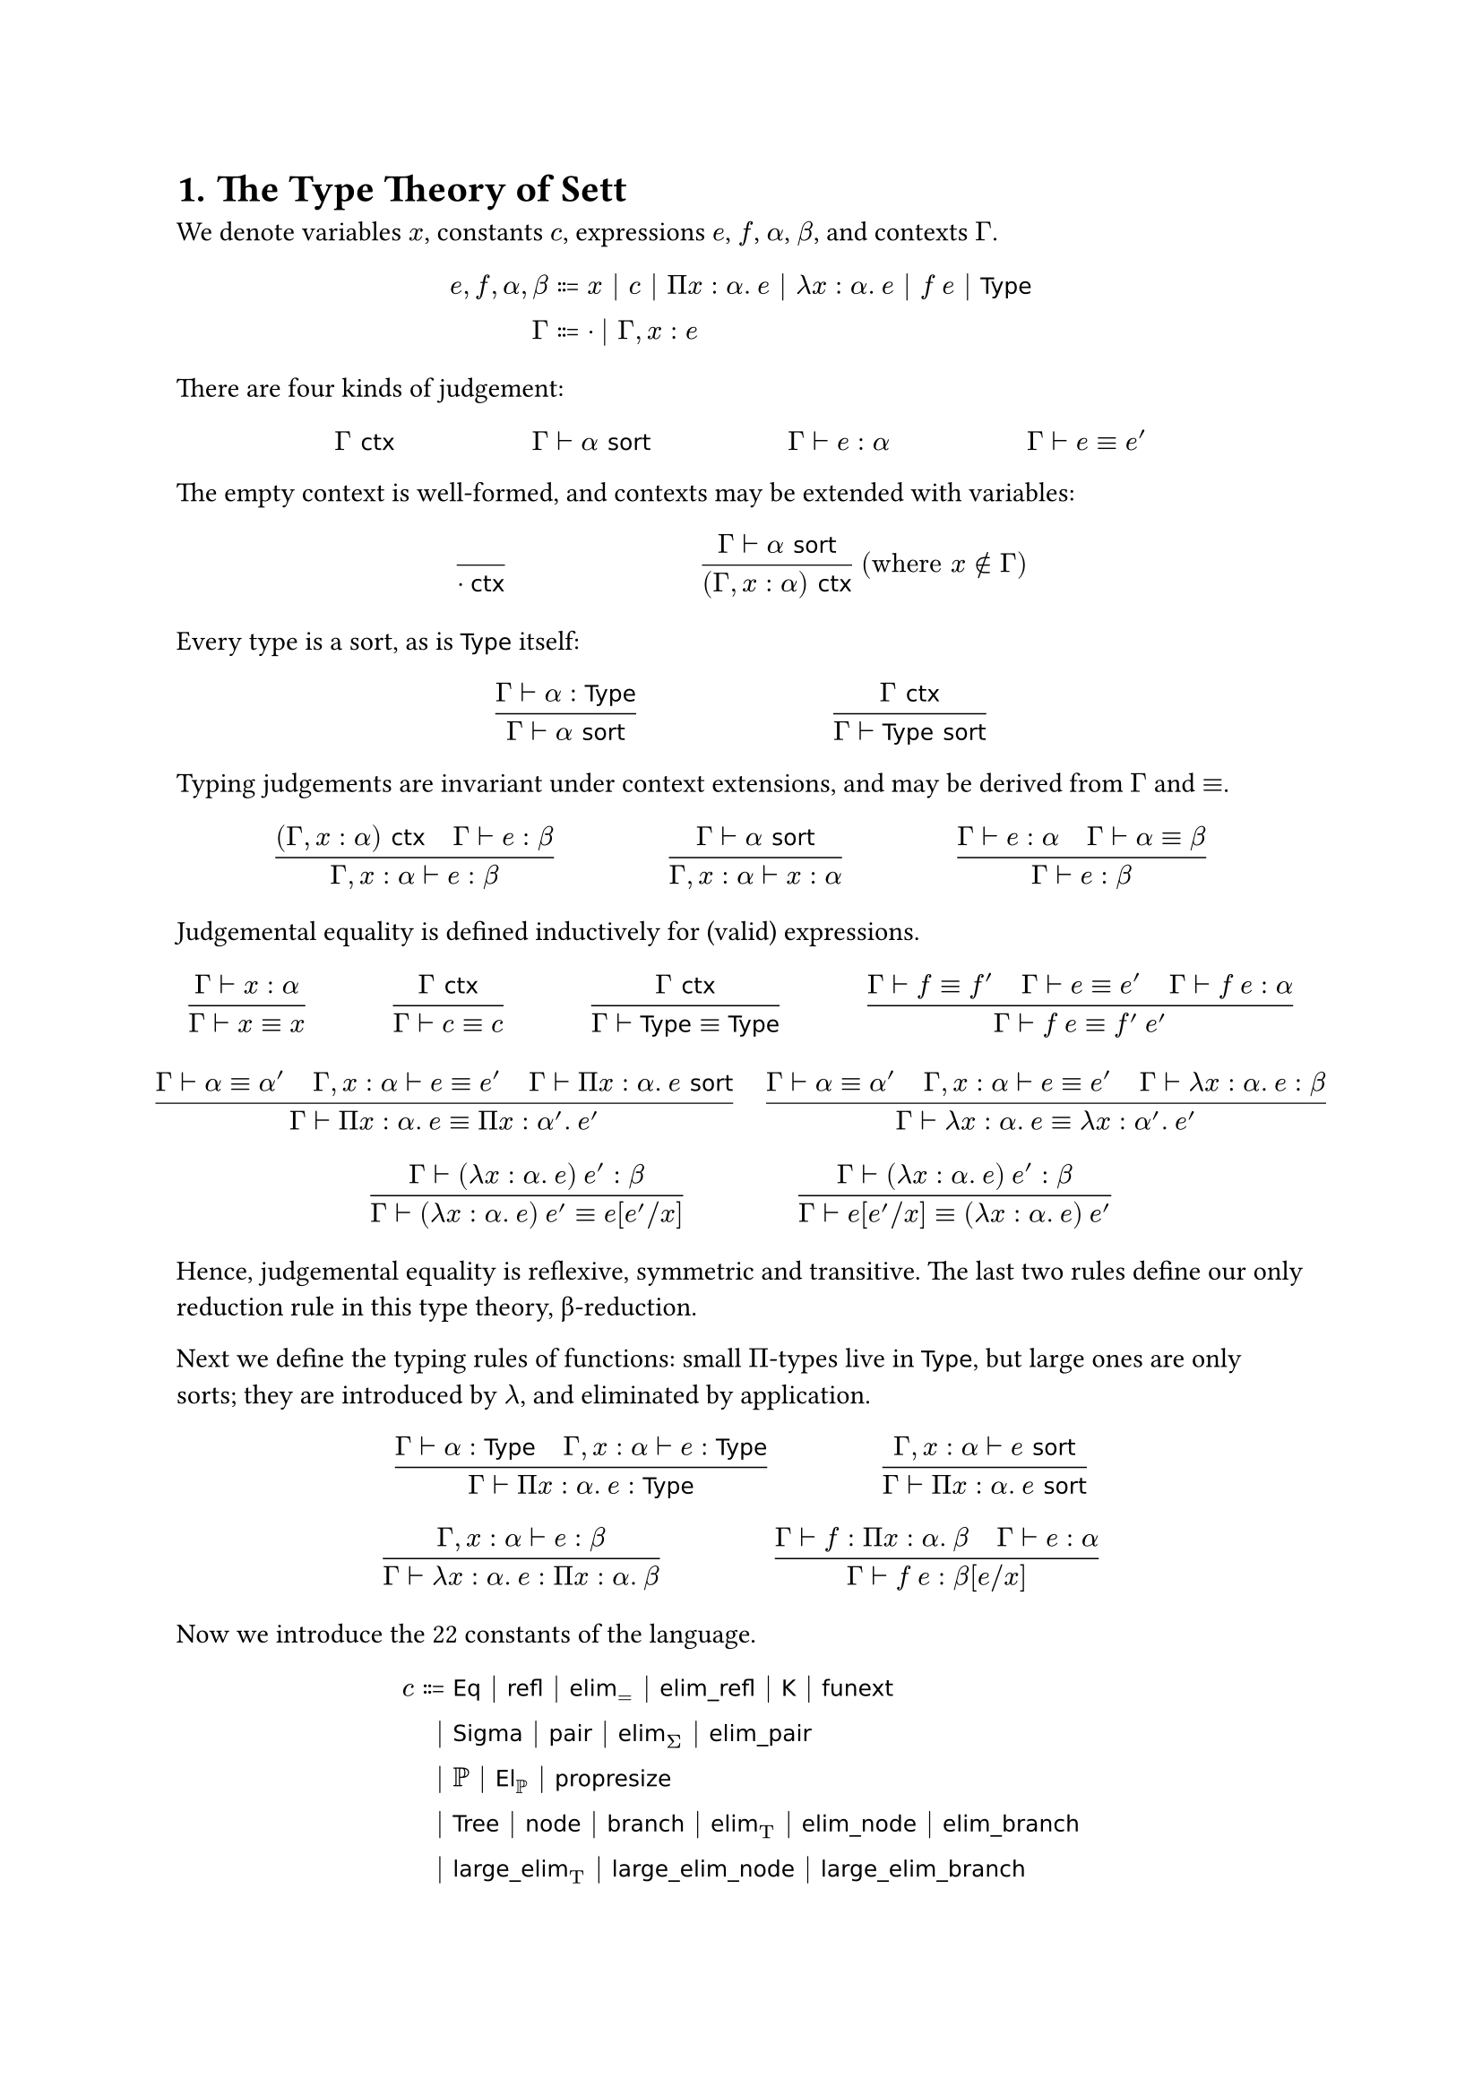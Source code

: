 #set heading(numbering: "1.")

= The Type Theory of Sett

#let id(..t) = text(font: "DejaVu Sans", size: 9pt, ..t)
#let TT = math.upright("T")
#let Eq = id("Eq")
#let Prop = id("Prop")
#let funext = id("funext")
#let elim = id("elim")
#let elimpair = $id("elim_pair")$
#let elimnode = id("elim_node")
#let elimbranch = id("elim_branch")
#let node = id("node")
#let branch = id("branch")
#let lelim = id("large_elim")
#let lelimnode = id("large_elim_node")
#let lelimbranch = id("large_elim_branch")
#let refl = id("refl")
#let elimrefl = id("elim_refl")
#let KK = id("K")
#let El = id("El")
#let propresize = id("propresize")
#let ctx = id("ctx")
#let Type = id("Type")
#let sort = id("sort")
#let Sigma = id("Sigma")
#let pair = id("pair")
#let Tree = id("Tree")
#let hide = hide
#let IsProp = id("IsProp")
#let Injective = id("Injective")
#let Surjective = id("Surjective")
#let Bijective = id("Bijective")
#let Bool = id("Bool")
#let Sum = id("Sum")
#let em = id("em")
#let choice = id("choice")

We denote variables $x$, constants $c$,
expressions $e$, $f$, $α$, $β$, and contexts $Γ$.

$
e, f, α, β &::= x | c | Π x : α. med e | λ x : α. med e | f med e | Type
\ Γ &::= · | Γ, x : e
$

There are four kinds of judgement:

$ Γ ctx #h(5em) Γ ⊢ α sort #h(5em) Γ ⊢ e : α #h(5em) Γ ⊢ e ≡ e' $

The empty context is well-formed, and contexts may be extended with variables:

$ ()/(· ctx) #h(7em) (Γ ⊢ α sort)/((Γ, x : α) ctx) med ("where" x ∉ Γ) $

Every type is a sort, as is $Type$ itself:

$ (Γ ⊢ α : Type)/(Γ ⊢ α sort) #h(7em) (Γ ctx)/(Γ ⊢ Type sort) $

Typing judgements are invariant under context extensions,
and may be derived from $Γ$ and $≡$.

$
  ((Γ, x : α) ctx quad Γ ⊢ e : β) / (Γ, x : α ⊢ e : β) #h(4em)
  (Γ ⊢ α sort) / (Γ, x : α ⊢ x : α) #h(4em)
  (Γ ⊢ e : α quad Γ ⊢ α ≡ β) / (Γ ⊢ e : β)
$

Judgemental equality is defined inductively for (valid) expressions.

$
  (Γ ⊢ x : α) / (Γ ⊢ x ≡ x) #h(3em)
  (Γ ctx) / (Γ ⊢ c ≡ c) #h(3em)
  (Γ ctx) / (Γ ⊢ Type ≡ Type) #h(3em)

 (Γ ⊢ f ≡ f' quad Γ ⊢ e ≡ e' quad Γ ⊢ f med e : α) /
  (Γ ⊢ f med e ≡ f' med e') $
$
  (Γ ⊢ α ≡ α' quad Γ, x : α ⊢ e ≡ e' quad Γ ⊢ Π x : α. med e sort)
  / (Γ ⊢ Π x : α. med e ≡ Π x : α'. med e') #h(1em)
  (Γ ⊢ α ≡ α' quad Γ, x : α ⊢ e ≡ e' quad Γ ⊢ λ x : α. med e : β)
  / (Γ ⊢ λ x : α. med e ≡ λ x : α'. med e')
$

$
  (Γ ⊢ (λ x : α. med e) med e' : β) / (Γ ⊢ (λ x : α. med e) med e' ≡ e[e' \/ x]) #h(4em)
  (Γ ⊢ (λ x : α. med e) med e' : β) / (Γ ⊢ e[e' \/ x] ≡ (λ x : α. med e) med e')
$

Hence, judgemental equality is reflexive, symmetric and transitive.
The last two rules define our only reduction rule in this type theory, β-reduction.

Next we define the typing rules of functions:
small $Π$-types live in $Type$, but large ones are only sorts;
they are introduced by $λ$, and eliminated by application.

$ (Γ ⊢ α : Type quad Γ, x : α ⊢ e : Type) / (Γ ⊢ Π x : α. med e : Type) #h(4em)
  (Γ, x : α ⊢ e sort) / (Γ ⊢ Π x : α. med e sort) $
$ (Γ, x : α ⊢ e : β) / (Γ ⊢ λ x : α. med e : Π x : α. med β) #h(4em)
  (Γ ⊢ f : Π x : α. med β quad Γ ⊢ e : α) / (Γ ⊢ f med e : β[e \/ x])
$

Now we introduce the 22 constants of the language.

$
c ::= &Eq | refl | elim_= | elimrefl | KK | funext
\ | &Sigma | pair | elim_Σ | elimpair
\ | &ℙ | El_ℙ | propresize
\ | &Tree | node | branch | elim_TT | elimnode | elimbranch
\ | &lelim_TT | lelimnode | lelimbranch
$

We add some notation for convenience:

- $Π (x_0 : α_0) … (x_n : α_n). med β := Π x_0 : α_0. … Π x_n : α_n. med β$;
- $Π (x_0 … x_n : α). med β := Π (x_0 : α) … (x_n : α). med β$;
- $Σ x : α. med β := Sigma med α med (λ x: α. med β)$ and $TT x : α. med β := Tree med α med (λ x: α. med β)$;
- $α → β := Π x : α. med β$, and likewise $α × β := Σ x : α. med β$,
  where $x$ is not free in $β$;
- $e = e' := Eq med α med e med e'$, where $e : α$;
- we omit function parameters in applications when they can be inferred;
- the types of binders may similarly be omitted when inferrable.

Each constant has a typing rule.
For brevity, they are expressed below as a list;
each entry can be taken as a judgement true for the empty context.
We begin with the axioms of equality, with the type former $Eq$,
its reflexivity, the principle of based path induction,
and its reduction rule;
we postulate axiom K (the unicity of identity proofs)
and well as function extensionality.

- $Eq : Π α : Type. med α → α → Type$
- $refl : Π (α : Type) (a : α). med a = a$
- $elim_= : Π (α : Type) (a : α) (C : Π b. med a = b → Type)
  (h : C med a med (refl med a)) (b : α) (t : a = b). med C med b med t $
- $elimrefl : Π (α : Type) (a : α) (C : Π b. med a = b → Type)
  (h : C med a med (refl med a)). med elim_= med h med (refl med a) = h$
- $KK : Π (α : Type) (a med b : α) (h med h' : a = b). med h = h'$
- $funext : Π (α : Type) (β : α → Type) (f med g : Π a. med β med a)
  (h : Π x. med f med x = g med x). med f = g$

Next is the $Σ$-type,
defined for simplicity in terms of an eliminator rather than projections.

- $Sigma : Π (α : Type) (β : α → Type). med Type$
- $pair : Π (α : Type) (β : α → Type) (a : α) (b : β med a). med Sigma med α med β$
- $elim_Σ : Π (α : Type) (β : α → Type) (C : Sigma med α med β → Type)
  (f : Π a med b. med C med (pair med a med b)) $$
  hide(elim_Σ : Π) (t : Sigma med α med β). med C med t$
- $elimpair : Π (α : Type) (β : α → Type) (C : Sigma med α med β → Type)
  (f : Π a med b. med C med (pair med a med b)) $
  $ hide(elimpair : Π) (a : α) (b : β med a). med
  elim_Σ med f med (pair med a med b) = f med a med b$

We postulate a small Tarski universe $ℙ$,
intended as a universe of propositions.

- $ℙ : Type$
- $El_ℙ : ℙ → Type$

For the next few typing rules, we first must make some standard definitions.

- $IsProp med α := Π (a med b : α). med a = b$;
  a proposition is a type with no more than one element.
- $Prop := Σ P : ℙ. med IsProp med (El_ℙ med P) ×
  (Π (Q : ℙ). med IsProp med (El_ℙ med Q) →$$
hide(Prop := Σ P : ℙ. med IsProp med (El_ℙ med P) × "(")
  (El_ℙ med P → El_ℙ med Q) → (El_ℙ med Q → El_ℙ med P) → Q = P)$\
  As given by the axioms, the basic $ℙ$ type is “too large”:
  there is no guarantee that any element of it is _actually_ a proposition.
  Hence, we restrict the set to its elements we care about:
  the type of propositions is those elements of $ℙ$
  that are extensional propositions.
- $[α] := Π P : Prop. med (α → El_ℙ med P) → El_ℙ med P$ \
  The bracket type $[α]$, also known as the _propositional truncation_ of $α$,
  is inhabited precisely when $α$ is, and has at most one element.
  Propositional resizing enables us to use a Church encoding.
- $∃ x : α. med β med a := [Σ x : α. med β med a]$
- $∃! x : α. med β med a := (Σ x : α. med β med a) × IsProp med (Σ x : α. med β med a)$
- $Injective med f := Π x med y. med f med x = f med y → x = y$
- $Surjective med f := Π b. med ∃ a. med f med a = b$
- $Bijective med f := Injective med f × Surjective med f$
- $α ↔ β := Σ f : α → β. med Bijective med f$

We are now ready to state the propositional resizing axiom,
which gives $ℙ$ its power:

- $propresize : Π (α : Type). med IsProp med α → ∃! P : ℙ. med El_ℙ med P ↔ α$

In words, this states that for all propositions $α$,
there is a unique member of $ℙ$ of the same cardinality.
This tells us that the number of propositions is _small_,
enabling impredicative constructs like the powerset.

We postulate the $Tree$ type, which enables well-founded recursion.
It is simiar in spirit to the well-known $id("W")$-type,
but is additionally allowed to be a $node$,
which terminates the tree and stores no data.
This bundles booleans and $id("W")$-types into one,
so we only need one large eliminator.

- $Tree : Π (α : Type) (β : α → Type). med Type$
- $node : Π (α : Type) (β : α → Type). med Tree med α med β$
- $branch : Π (α : Type) (β : α → Type) (a : α) (b : β med a → Tree med α med β). med
  Tree med α med β$
- $elim_TT : Π (α : Type) (β : α → Type) (C : Tree med α med β → Type)
  $$hide(elim_TT : Π) (h_1 : C med node)
  (h_2 : Π a med b. med (Π i. med C med (b med i)) → C med (branch med a med b))
  (t : Tree med α med β). med C med t$
- $elimnode : Π (α : Type) (β : α → Type) (C : Tree med α med β → Type)
  $$hide(elimnode : Π) (h_1 : C med node)
  (h_2 : Π a med b. med (Π i. med C med (b med i)) → C med (branch med a med b)).
  $$hide(elimnode : Π) elim_TT med h₁ med h₂ med node = h₁$
- $elimbranch : Π (α : Type) (β : α → Type) (C : Tree med α med β → Type)
  $$hide(elimbranch : Π) (h_1 : C med node)
  (h_2 : Π a med b. med (Π i. med C med (b med i)) → C med (branch med a med b))
  $$hide(elimbranch : Π)(a : α) (b : β med a → Tree med α med β).
  $$hide(elimbranch : Π) elim_TT med h₁ med h₂ med (branch med a med b) =
  h₂ med a med b med (λ i . med elim_TT med h_1 med h_2 med (b med i))$

Finally, we add support for large elimination to $Tree$,
enabling the construction of certain large sets.

- $lelim_TT : Π (α : Type)(β : α → Type)
  $$hide(lelim_TT : Π)
    (h₁ : Type)
    (h₂ : Π a. med (β med a → Tree med α med β) → (β med a → Type) → Type)
  $$hide(lelim_TT : Π) (t : Tree med α med β). med Type$
- $lelimnode : Π (α : Type)(β : α → Type)
  $$hide(lelimnode : Π)
    (h₁ : Type)
    (h₂ : Π a. med (β med a → Tree med α med β) → (β med a → Type) → Type).
  $$hide(lelimnode : Π) lelim_TT med h₁ med h₂ med node ↔ h₁$
- $lelimbranch : Π (α : Type)(β : α → Type)
  $$hide(lelimbranch : Π)
    (h₁ : Type)
    (h₂ : Π a. med (β med a → Tree med α med β) → (β med a → Type) → Type)
  $$hide(lelimbranch : Π)
  (a : α) (b : β med a → Tree med α med β)
    .
  $$hide(lelimbranch : Π) lelim_TT med h₁ med h₂ med (branch med a med b) ↔
  h_2 med a med b med (λ i . med lelim_TT med h₁ med h₂ med (b med i))$

= Extra Axioms

The following axioms are not part of the base theory,
but can be postulated to prove certain theorems.
We first make some definitions:

- $π_1 := elim_Σ med (λ a med b. med a)$, the first projection for $Σ$-types.
- $El := λ P : Prop. med El_ℙ med (π_1 med P)$
- $bold(0) := Π P : Prop. med El P$, the type with no elements
  (Church-encoded with the statement “every proposition is true”).
- $bold(1) := bold(0) → bold(0)$
- $bold(2) := TT i : bold(1). med bold(0)$, the type of booleans.
- $Sum med α med β := Σ b : bold(2). med lelim_bold(2) med α med β med b$
  (the definition of $lelim_bold(2)$ is not given, but is trivial).
- $α ∨ β := [Sum med α med β]$
- $¬P := P → bold(0)$

The Law of Excluded Middle states that every proposition is either true or false.

- $em : ∀ P : ℙ. med P ∨ ¬P$

The Axiom of Choice postulates the existence of a choice function for any indexed type family.

- $choice : Π (α : Type) (β : α → Type) (h : Π a. med [β med a]). med [Π a. med β med a]$

= Translating Sett to ZFC

#let red(c) = text(color.red, c)
#let notred(c) = text(color.black, c)
#let bl(c) = text(color.blue, c)
#let sm(c) = text(size: 0.8em, c)
#let sg = sm($γ$)
#let TL = $class("large", upright(T))$

#show sym.emptyset: set text(font: "Fira Sans")

Given $Γ ⊢ e : α$, we define a translation $⟦Γ ⊢ e⟧sg$,
where $γ$ is a list of translated expressions for every variable in $Γ$.
The translation results in an ZFC expression exactly,
or any higher-order function on ZFC expressions.

We denote symbols in the language of ZFC in #red[red].
Take $red(•)$ to be any set whose identity is unimportant;
for example, $red(∅)$.
We denote functions in ZFC as $red((x ∈ X) ↦ f(x))$,
as it is necessary to specify the domain to be a function
(that the codomain is a set follows from replacement).
We denote the definite description operator $red(ι(x(notred(φ(red(x))))))$,
evaluating to the unique $red(x)$ such that $φ(red(x))$ if it exists,
and is undefined otherwise.

- $⟦Γ ⊢ x⟧sg$ is the element of $γ$ corresponding to $x$.
- $⟦Γ ⊢ Π x : α. med β⟧sg =
  red(product_(x ∈ notred(⟦Γ ⊢ α⟧sg)))
    ⟦Γ, x : α ⊢ β⟧ sm((γ, red(x))) $
- $⟦Γ ⊢ λ x : α. med e⟧sg = red((x ∈ notred(⟦Γ ⊢ α⟧sg)) ↦)
  ⟦Γ, x : α ⊢ e⟧ sm((γ, red(x)))$,
  \ if $Γ, x : α ⊢ e : β$ and $Γ ⊢ Π x : α. med β : Type$;
- $⟦Γ ⊢ λ x : α. med e⟧sg = x ↦ ⟦Γ, x : α ⊢ e⟧ sm((γ, x))$
  otherwise.
- $⟦Γ ⊢ f med e⟧sg = ⟦Γ ⊢ f⟧sg red((notred(⟦Γ ⊢ e⟧sg)))$,
  if $Γ ⊢ f : Π x : α. med β$ and $Γ ⊢ Π x : α. med β : Type$;
- $⟦Γ ⊢ f med e⟧sg = ⟦Γ ⊢ f⟧sg(⟦Γ ⊢ e⟧sg)$ otherwise.
- $⟦Γ ⊢ Eq⟧sg = α ↦ "Eq"$,
  where $"Eq"(a, b) = red({x ∈ {•} | notred(a) = notred(b)})$
- $⟦Γ ⊢ refl⟧sg = α ↦ red((a ∈ notred(α)) ↦ •)$
- $⟦Γ ⊢ elim_=⟧sg = α ↦ a ↦ C ↦ red(
    (h ∈ notred(C(a)(red(•)))) ↦
    (b ∈ notred(α)) ↦
    (t ∈ notred("Eq"(a, b))) ↦
    h)$
- $⟦Γ ⊢ elimrefl⟧sg = α ↦ a ↦ C ↦ red(
    (h ∈ notred(C(α)(red(•)))) ↦ •)$
- $⟦Γ ⊢ KK⟧sg = α ↦ red((a med b ∈ notred(α)) ↦
  (h med h' ∈ notred("Eq"(a, b))) ↦ •
  )$
- $⟦Γ ⊢ funext⟧sg = α ↦ β ↦ red(
    (f med g ∈ product_(a ∈ notred(α)) notred(β(red(a)))) ↦
    (h ∈ product_(x ∈ notred(α)) notred("Eq"(red(f(x)), red(g(x)))) ) ↦
    •
  )$
- $⟦Γ ⊢ Sigma⟧sg = α ↦ β ↦ red(sum_(a ∈ notred(α)) notred(β(red(a))))$
- $⟦Γ ⊢ pair⟧sg = α ↦ β ↦ red(
    (a ∈ notred(α)) ↦
    (b ∈ notred(β(red(a)))) ↦
    (a, b)
  )$
- $⟦Γ ⊢ elim_Σ⟧sg = α ↦ β ↦ C ↦ red(
    (f ∈ product_(a ∈ notred(α)) product_(b ∈ notred(β(red(a))))
      notred(C(red((a, b))))) ↦
    ((a, b) ∈ sum_(a ∈ notred(α)) notred(β(red(a)))) ↦
    f(a)(b)
  )$
- $⟦Γ ⊢ elimpair⟧sg = α ↦ β ↦ C ↦ red(
    (f ∈ product_(a ∈ notred(α)) product_(b ∈ notred(β(red(a))))
      notred(C(red((a, b))))) ↦
    (a ∈ notred(α)) ↦
    (b ∈ notred(β(red(a)))) ↦
    •
  )$
- $⟦Γ ⊢ ℙ⟧sg = red(cal(P)({•}))$; this is equal to $red({∅, {•}})$.
- $⟦Γ ⊢ El_ℙ⟧sg = P ↦ P$
- $⟦Γ ⊢ propresize⟧sg = α ↦ red(
    (h : product_(a med b ∈ notred(α))
      notred("Eq"(red(a), red(b)))) ↦
    ((notred([α]), (notred("untrunc"(α)), notred("bij"(α)))),
    notred("isprop"(α)))
  )$
  where:
  - $[α] = red({x ∈ {•} | notred(α) "is inhabited"})$
  - $"untrunc"(α) = red((x ∈ notred([α])) ↦ ι(x(x ∈ notred(α))))$
  - $"inj"(α) = red((x med y ∈ notred([α])) ↦
      (h ∈ notred("Eq"("untrunc"(α)red((x)), "untrunc"(α)red((y))))) ↦
      •)$
  - $"surj"(α) = red((b ∈ notred(α)) ↦ •)$
  - $"bij"(α) = red((notred("inj"(α)), notred("surj"(α))))$
  - $"isprop"(α) = red((a med b ∈ sum_(P ∈ cal(P)({•}))
      sum_(f : P → notred(α))
        notred("Injective"(red(f : P →) α)) ×
        notred("Surjective"(red(f : P →) α))) ↦ •)$
  - $"Injective"(f red(:) α red(→) β) = red(product_(x y ∈ notred(α))
      notred("Eq"(red(f(x)), red(f(y))))
      → notred("Eq"(red(x), red(y)))) $
  - $"Surjective"(f red(:) α red(→) β) = red(product_(b ∈ notred(β)))
      [red(sum_(a ∈ notred(α)) notred("Eq"(red(f(a)), b)))]$
- $⟦Γ ⊢ Tree⟧sg = α ↦ β ↦ TL_(a ∈ α) β(a)$ \
  where:
  - $TL_(a ∈ α) β(a) = red({x ∈ V_notred(λ) |
    ∀ T, • ∈ T ∧ (∀ a med b,
      a ∈ notred(α) ∧ b : notred(β(red(a))) → T ⇒ (a, b) ∈ T) ⇒
      x ∈ T})$
  - $λ$ is some ordinal whose cofinality is greater than
    $red(sup_(a ∈ notred(α))(notred(β(red(a)))))$.
- $⟦Γ ⊢ node⟧sg = α ↦ β ↦ red(•)$
- $⟦Γ ⊢ branch⟧sg = α ↦ β ↦ red(
    (a ∈ notred(α)) ↦
    (b : notred(β(red(a))) → notred(TL_(a ∈ α) β(a))) ↦
    (a, b)
  )$
- #block[$ ⟦Γ ⊢ elim_TT⟧sg = &α ↦ β ↦ C ↦ red(
    (h_1 ∈ notred(C(red(•)))) ↦ \
    &(h_2 ∈
      scripts(product)_(a ∈ notred(α))
      scripts(product)_(b : notred(β(red(a))) → notred(TL_(a ∈ α) β(a)))
      scripts(product)_(h ∈
        product_(i ∈ notred(β(red(a)))) notred(C(red(b(i)))))
      notred(C(red((a, b))))
    ) ↦ \
    &(t ∈ notred(TL_(a ∈ α) β(a))) ↦
    ι(x(notred(φ(α, β, C, red(h_1), (a, b, h) ↦
      red(h_2(notred(a), notred(b), notred(h))), red(t), red(x)))))
  ) $]
  where #block[$
    φ(α, β, C, h_1, h_2, x, y) = & red(∀ A ⊆
      scripts(sum)_(t ∈ notred(T_(a ∈ α) β(a))) notred(C(red(t)))\,
      (•, notred(h_1)) ∈ A ∧ \ & [∀
        (a ∈ notred(α))
        (b : notred(β(red(a))) → notred(TL_(a ∈ α) β(a)))
        (h ∈ scripts(product)_(i ∈ notred(β(red(a))))
          notred(C(red(b(i))))), \ &
        (∀ i ∈ notred(β(red(a))), (b(i), h(i)) ∈ A) ⇒
        ((a, b), notred(h_2(red(a), red(b), red(h)))) ∈ A
        ] ⇒ (notred(x), notred(y)) ∈ A
    ) $]
- $⟦Γ ⊢ elimnode⟧sg = α ↦ β ↦ C ↦ red(h_1 ↦ h_2 ↦ •)$
- $⟦Γ ⊢ elimbranch⟧sg = α ↦ β ↦ C ↦ red(h_1 ↦ h_2 ↦
    (a ∈ α) ↦
    (b : notred(β(red(a))) → notred(TL_(a ∈ α) β(a))) ↦
    •
    )$
- $⟦Γ ⊢ lelim_TT⟧sg = α ↦ β ↦ h_1 ↦ h_2 ↦ red((t ∈ notred(TL_(a ∈ α) β(a))) ↦
  ι(x(notred(φ(α, β, i ↦ V_λ, h_1, h_2, red(t), red(x)))))
  )$
